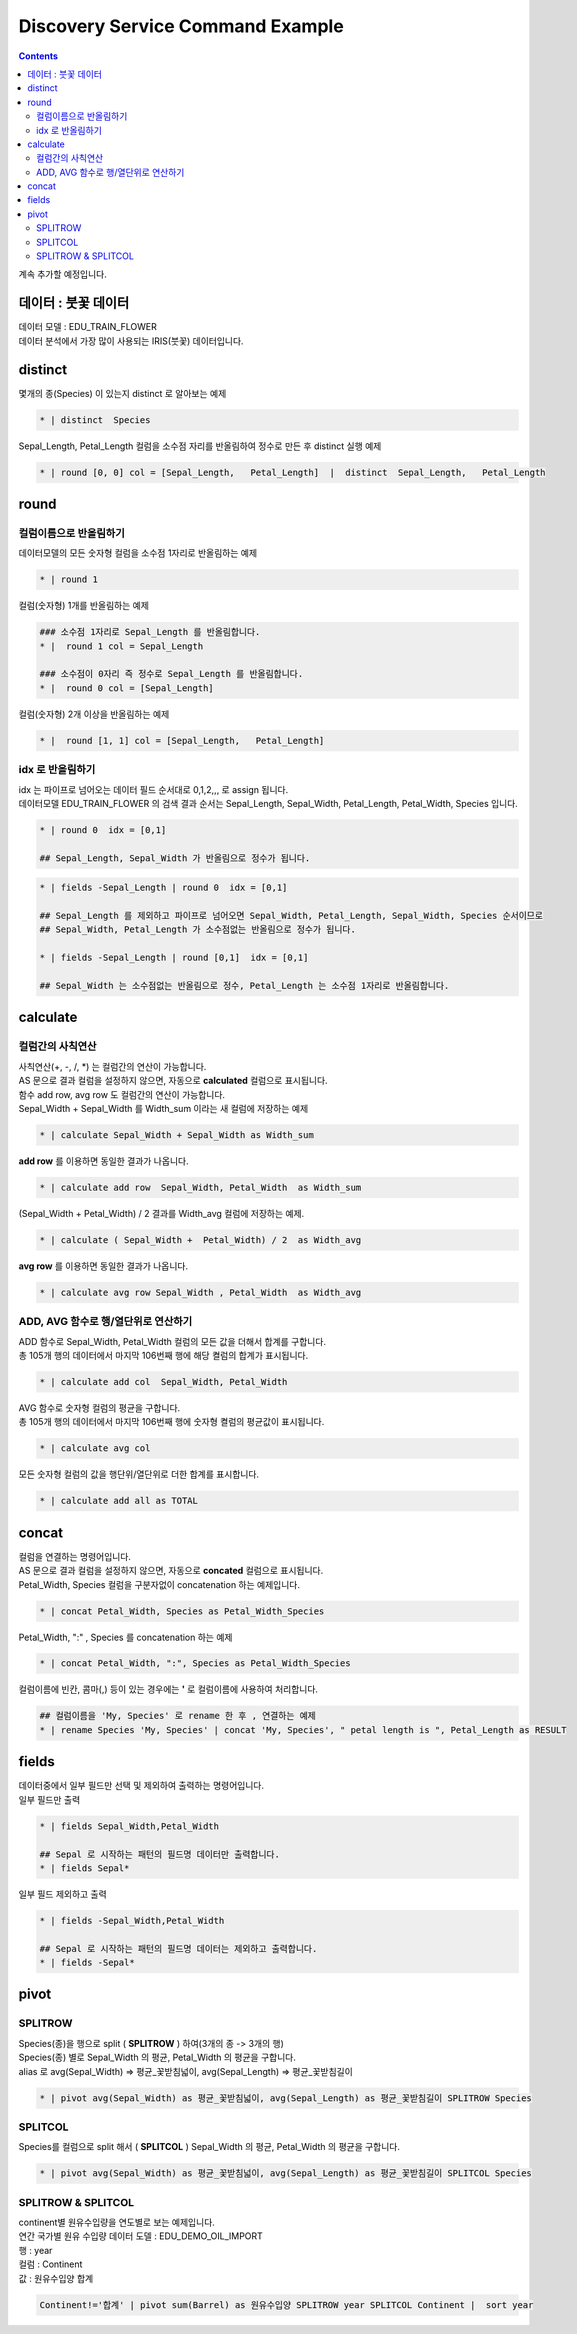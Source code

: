 ================================================================================================
Discovery Service Command Example 
================================================================================================


.. contents::
    :backlinks: top

| 계속 추가할 예정입니다.


''''''''''''''''''''''''''''''''''''''''''''''''''''''''''''''''''''''''''''''''''
데이터 :  붓꽃 데이터
''''''''''''''''''''''''''''''''''''''''''''''''''''''''''''''''''''''''''''''''''

| 데이터 모델 : EDU_TRAIN_FLOWER
| 데이터 분석에서 가장 많이 사용되는 IRIS(붓꽃) 데이터입니다.


.. image:: ./images/flower_01.png
    :scale: 60%
    :alt: 데이터 
    


'''''''''''''''''''''''''''''''''''''''''
distinct
'''''''''''''''''''''''''''''''''''''''''

| 몇개의 종(Species) 이 있는지 distinct 로 알아보는 예제

.. code:: 

  * | distinct  Species

| Sepal_Length, Petal_Length 컬럼을 소수점 자리를 반올림하여 정수로 만든 후 distinct 실행 예제

.. code::

  * | round [0, 0] col = [Sepal_Length,   Petal_Length]  |  distinct  Sepal_Length,   Petal_Length


'''''''''''''''''''''''''''''''''''''''''
round
'''''''''''''''''''''''''''''''''''''''''

..............................................................................
컬럼이름으로 반올림하기
..............................................................................

| 데이터모델의 모든 숫자형 컬럼을 소수점 1자리로 반올림하는 예제

.. code::

  * | round 1


| 컬럼(숫자형) 1개를 반올림하는 예제

.. code::
 
  ### 소수점 1자리로 Sepal_Length 를 반올림합니다.
  * |  round 1 col = Sepal_Length 

  ### 소수점이 0자리 즉 정수로 Sepal_Length 를 반올림합니다.
  * |  round 0 col = [Sepal_Length] 


| 컬럼(숫자형) 2개 이상을 반올림하는 예제

.. code::

  * |  round [1, 1] col = [Sepal_Length,   Petal_Length]  


..............................................................................
idx 로 반올림하기
..............................................................................

| idx 는 파이프로 넘어오는 데이터 필드 순서대로 0,1,2,,, 로 assign 됩니다.
| 데이터모델 EDU_TRAIN_FLOWER 의 검색 결과 순서는 Sepal_Length, Sepal_Width, Petal_Length, Petal_Width, Species 입니다.

.. code::

  * | round 0  idx = [0,1]

  ## Sepal_Length, Sepal_Width 가 반올림으로 정수가 됩니다.


.. code::

  * | fields -Sepal_Length | round 0  idx = [0,1]

  ## Sepal_Length 를 제외하고 파이프로 넘어오면 Sepal_Width, Petal_Length, Sepal_Width, Species 순서이므로
  ## Sepal_Width, Petal_Length 가 소수점없는 반올림으로 정수가 됩니다.

  * | fields -Sepal_Length | round [0,1]  idx = [0,1]

  ## Sepal_Width 는 소수점없는 반올림으로 정수, Petal_Length 는 소수점 1자리로 반올림합니다.


''''''''''''''''''''''''''''''''''''''''''''''''
calculate
''''''''''''''''''''''''''''''''''''''''''''''''

........................................................................
컬럼간의 사칙연산
........................................................................

| 사칙연산(+, -, /, *) 는 컬럼간의 연산이 가능합니다.
| AS 문으로 결과 컬럼을 설정하지 않으면, 자동으로 **calculated** 컬럼으로 표시됩니다.
| 함수 add row, avg row 도 컬럼간의 연산이 가능합니다.


| Sepal_Width + Sepal_Width 를  Width_sum 이라는 새 컬럼에 저장하는 예제

.. code::

  * | calculate Sepal_Width + Sepal_Width as Width_sum

| **add row** 를 이용하면 동일한 결과가 나옵니다.

.. code::

  * | calculate add row  Sepal_Width, Petal_Width  as Width_sum 
  
.. image:: ./images/flower_calculate_02.png
    :scale: 60%
    :alt: flower calculate 

  
| (Sepal_Width + Petal_Width) / 2  결과를 Width_avg 컬럼에 저장하는 예제.

.. code::

  * | calculate ( Sepal_Width +  Petal_Width) / 2  as Width_avg  

| **avg row** 를 이용하면 동일한 결과가 나옵니다.

.. code::

  * | calculate avg row Sepal_Width , Petal_Width  as Width_avg  


..........................................................................................
ADD, AVG 함수로 행/열단위로 연산하기
..........................................................................................

| ADD 함수로 Sepal_Width,  Petal_Width 컬럼의 모든 값을 더해서 합계를 구합니다.
| 총 105개 행의 데이터에서 마지막 106번째 행에 해당 켤럼의 합계가 표시됩니다. 

.. code::

  * | calculate add col  Sepal_Width, Petal_Width 

.. image:: ./images/flower_calculate_03.png
    :scale: 60%
    :alt: flower calculate 03 



| AVG 함수로 숫자형 컬럼의 평균을 구합니다.
| 총 105개 행의 데이터에서 마지막 106번째 행에 숫자형 켤럼의 평균값이 표시됩니다.

.. code::

  * | calculate avg col 


.. image:: ./images/flower_calculate_04.png
    :scale: 60%
    :alt: flower calculate 04 


| 모든 숫자형 컬럼의 값을 행단위/열단위로 더한 합계를 표시합니다.

.. code::

  * | calculate add all as TOTAL

.. image:: ./images/flower_calculate_05.png
    :scale: 60%
    :alt: flower calculate 05 



''''''''''''''''''''''''''''''''''''''''''''''''
concat
''''''''''''''''''''''''''''''''''''''''''''''''

| 컬럼을 연결하는 명령어입니다.
| AS 문으로 결과 컬럼을 설정하지 않으면, 자동으로 **concated** 컬럼으로 표시됩니다.


| Petal_Width, Species 컬럼을 구분자없이 concatenation 하는 예제입니다.

.. code::

  * | concat Petal_Width, Species as Petal_Width_Species

.. image:: ./images/flower_concat_06.png
    :scale: 60%
    :alt: flower concat 06  



| Petal_Width,  ":" , Species 를 concatenation 하는 예제

.. code::

  * | concat Petal_Width, ":", Species as Petal_Width_Species

.. image:: ./images/flower_concat_07.png
    :scale: 60%
    :alt: flower concat 07 


| 컬럼이름에 빈칸, 콤마(,) 등이 있는 경우에는 **'** 로 컬럼이름에 사용하여 처리합니다.

.. code::

   ## 컬럼이름을 'My, Species' 로 rename 한 후 , 연결하는 예제
   * | rename Species 'My, Species' | concat 'My, Species', " petal length is ", Petal_Length as RESULT

.. image:: ./images/flower_concat_08.png
    :scale: 60%
    :alt: flower concat 08 



''''''''''''''''''''''''''''''''''''''''''''''''
fields
''''''''''''''''''''''''''''''''''''''''''''''''

| 데이터중에서 일부 필드만 선택 및 제외하여 출력하는 명령어입니다.

.. image:: ./images/flower_fields_09.png
    :scale: 60%
    :alt: flower fields 09 


| 일부 필드만 출력

.. code::

  * | fields Sepal_Width,Petal_Width

  ## Sepal 로 시작하는 패턴의 필드명 데이터만 출력합니다.
  * | fields Sepal*


| 일부 필드 제외하고 출력

.. code::

  * | fields -Sepal_Width,Petal_Width

  ## Sepal 로 시작하는 패턴의 필드명 데이터는 제외하고 출력합니다.
  * | fields -Sepal*



''''''''''''''''''''''''''''''''''''''''''''''''''''''''''''''''
pivot
''''''''''''''''''''''''''''''''''''''''''''''''''''''''''''''''

..............................
SPLITROW
..............................

| Species(종)을 행으로 split ( **SPLITROW** ) 하여(3개의 종 -> 3개의 행) 
| Species(종) 별로 Sepal_Width 의 평균,  Petal_Width 의 평균을 구합니다.
| alias 로 avg(Sepal_Width) => 평균_꽃받침넓이, avg(Sepal_Length) => 평균_꽃받침길이

.. code::

  * | pivot avg(Sepal_Width) as 평균_꽃받침넓이, avg(Sepal_Length) as 평균_꽃받침길이 SPLITROW Species


.. image:: ./images/flower_fields_10.png
    :scale: 60%
    :alt: flower fields 10


..............................
SPLITCOL
..............................

| Species를 컬럼으로 split 해서 ( **SPLITCOL** ) Sepal_Width 의 평균,  Petal_Width 의 평균을 구합니다.

.. code::

  * | pivot avg(Sepal_Width) as 평균_꽃받침넓이, avg(Sepal_Length) as 평균_꽃받침길이 SPLITCOL Species


.. image:: ./images/flower_fields_10_1.png
    :scale: 60%
    :alt: flower fields 10_1


............................................................
SPLITROW & SPLITCOL
............................................................

| continent별 원유수입량을 연도별로 보는 예제입니다.


| 연간 국가별 원유 수입량 데이터 도델 : EDU_DEMO_OIL_IMPORT 
| 행 : year
| 컬럼 : Continent 
| 값 : 원유수입양 합계

.. code::

   Continent!='합계' | pivot sum(Barrel) as 원유수입양 SPLITROW year SPLITCOL Continent |  sort year


.. image:: ./images/import_oil_pivot_11.png
    :scale: 60%
    :alt: pivot import oil 11








  

